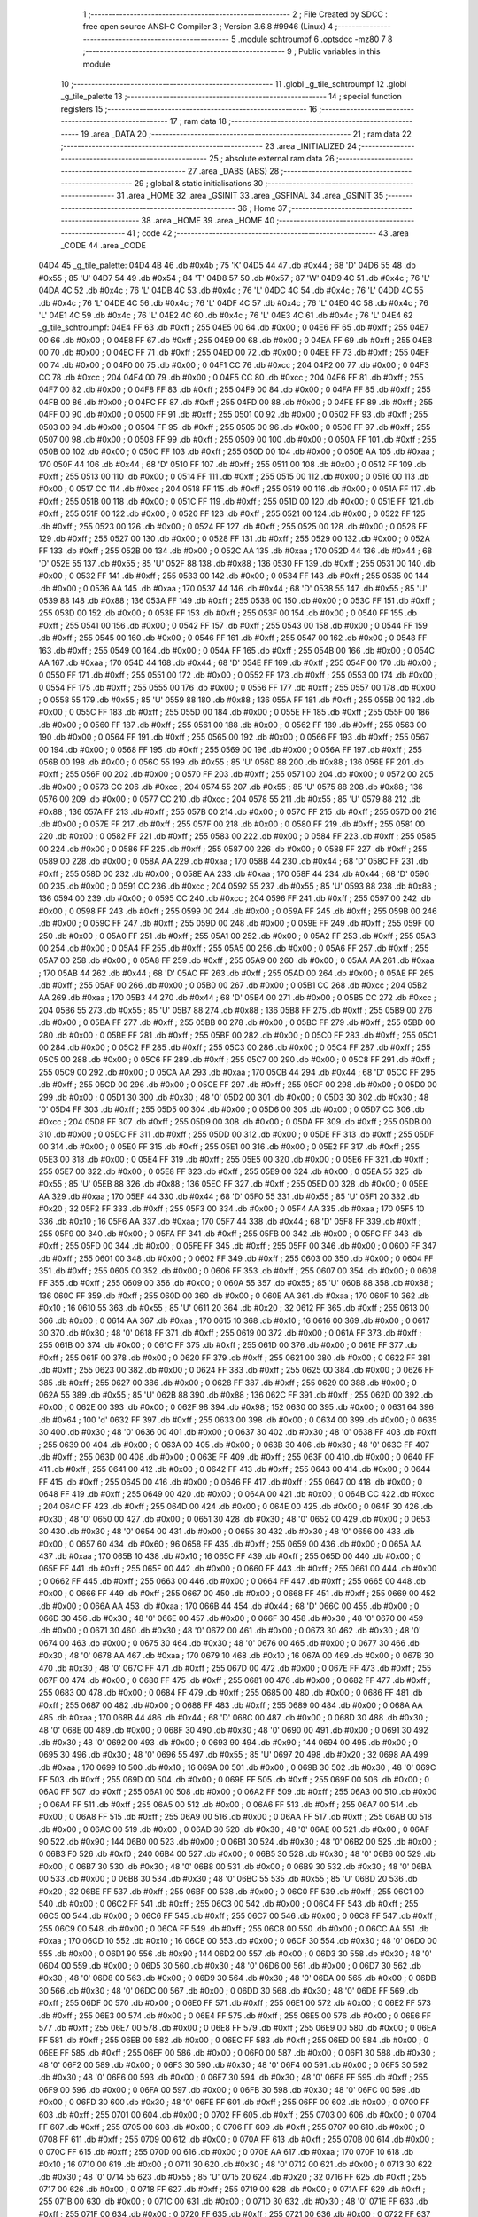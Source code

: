                               1 ;--------------------------------------------------------
                              2 ; File Created by SDCC : free open source ANSI-C Compiler
                              3 ; Version 3.6.8 #9946 (Linux)
                              4 ;--------------------------------------------------------
                              5 	.module schtroumpf
                              6 	.optsdcc -mz80
                              7 	
                              8 ;--------------------------------------------------------
                              9 ; Public variables in this module
                             10 ;--------------------------------------------------------
                             11 	.globl _g_tile_schtroumpf
                             12 	.globl _g_tile_palette
                             13 ;--------------------------------------------------------
                             14 ; special function registers
                             15 ;--------------------------------------------------------
                             16 ;--------------------------------------------------------
                             17 ; ram data
                             18 ;--------------------------------------------------------
                             19 	.area _DATA
                             20 ;--------------------------------------------------------
                             21 ; ram data
                             22 ;--------------------------------------------------------
                             23 	.area _INITIALIZED
                             24 ;--------------------------------------------------------
                             25 ; absolute external ram data
                             26 ;--------------------------------------------------------
                             27 	.area _DABS (ABS)
                             28 ;--------------------------------------------------------
                             29 ; global & static initialisations
                             30 ;--------------------------------------------------------
                             31 	.area _HOME
                             32 	.area _GSINIT
                             33 	.area _GSFINAL
                             34 	.area _GSINIT
                             35 ;--------------------------------------------------------
                             36 ; Home
                             37 ;--------------------------------------------------------
                             38 	.area _HOME
                             39 	.area _HOME
                             40 ;--------------------------------------------------------
                             41 ; code
                             42 ;--------------------------------------------------------
                             43 	.area _CODE
                             44 	.area _CODE
   04D4                      45 _g_tile_palette:
   04D4 4B                   46 	.db #0x4b	; 75	'K'
   04D5 44                   47 	.db #0x44	; 68	'D'
   04D6 55                   48 	.db #0x55	; 85	'U'
   04D7 54                   49 	.db #0x54	; 84	'T'
   04D8 57                   50 	.db #0x57	; 87	'W'
   04D9 4C                   51 	.db #0x4c	; 76	'L'
   04DA 4C                   52 	.db #0x4c	; 76	'L'
   04DB 4C                   53 	.db #0x4c	; 76	'L'
   04DC 4C                   54 	.db #0x4c	; 76	'L'
   04DD 4C                   55 	.db #0x4c	; 76	'L'
   04DE 4C                   56 	.db #0x4c	; 76	'L'
   04DF 4C                   57 	.db #0x4c	; 76	'L'
   04E0 4C                   58 	.db #0x4c	; 76	'L'
   04E1 4C                   59 	.db #0x4c	; 76	'L'
   04E2 4C                   60 	.db #0x4c	; 76	'L'
   04E3 4C                   61 	.db #0x4c	; 76	'L'
   04E4                      62 _g_tile_schtroumpf:
   04E4 FF                   63 	.db #0xff	; 255
   04E5 00                   64 	.db #0x00	; 0
   04E6 FF                   65 	.db #0xff	; 255
   04E7 00                   66 	.db #0x00	; 0
   04E8 FF                   67 	.db #0xff	; 255
   04E9 00                   68 	.db #0x00	; 0
   04EA FF                   69 	.db #0xff	; 255
   04EB 00                   70 	.db #0x00	; 0
   04EC FF                   71 	.db #0xff	; 255
   04ED 00                   72 	.db #0x00	; 0
   04EE FF                   73 	.db #0xff	; 255
   04EF 00                   74 	.db #0x00	; 0
   04F0 00                   75 	.db #0x00	; 0
   04F1 CC                   76 	.db #0xcc	; 204
   04F2 00                   77 	.db #0x00	; 0
   04F3 CC                   78 	.db #0xcc	; 204
   04F4 00                   79 	.db #0x00	; 0
   04F5 CC                   80 	.db #0xcc	; 204
   04F6 FF                   81 	.db #0xff	; 255
   04F7 00                   82 	.db #0x00	; 0
   04F8 FF                   83 	.db #0xff	; 255
   04F9 00                   84 	.db #0x00	; 0
   04FA FF                   85 	.db #0xff	; 255
   04FB 00                   86 	.db #0x00	; 0
   04FC FF                   87 	.db #0xff	; 255
   04FD 00                   88 	.db #0x00	; 0
   04FE FF                   89 	.db #0xff	; 255
   04FF 00                   90 	.db #0x00	; 0
   0500 FF                   91 	.db #0xff	; 255
   0501 00                   92 	.db #0x00	; 0
   0502 FF                   93 	.db #0xff	; 255
   0503 00                   94 	.db #0x00	; 0
   0504 FF                   95 	.db #0xff	; 255
   0505 00                   96 	.db #0x00	; 0
   0506 FF                   97 	.db #0xff	; 255
   0507 00                   98 	.db #0x00	; 0
   0508 FF                   99 	.db #0xff	; 255
   0509 00                  100 	.db #0x00	; 0
   050A FF                  101 	.db #0xff	; 255
   050B 00                  102 	.db #0x00	; 0
   050C FF                  103 	.db #0xff	; 255
   050D 00                  104 	.db #0x00	; 0
   050E AA                  105 	.db #0xaa	; 170
   050F 44                  106 	.db #0x44	; 68	'D'
   0510 FF                  107 	.db #0xff	; 255
   0511 00                  108 	.db #0x00	; 0
   0512 FF                  109 	.db #0xff	; 255
   0513 00                  110 	.db #0x00	; 0
   0514 FF                  111 	.db #0xff	; 255
   0515 00                  112 	.db #0x00	; 0
   0516 00                  113 	.db #0x00	; 0
   0517 CC                  114 	.db #0xcc	; 204
   0518 FF                  115 	.db #0xff	; 255
   0519 00                  116 	.db #0x00	; 0
   051A FF                  117 	.db #0xff	; 255
   051B 00                  118 	.db #0x00	; 0
   051C FF                  119 	.db #0xff	; 255
   051D 00                  120 	.db #0x00	; 0
   051E FF                  121 	.db #0xff	; 255
   051F 00                  122 	.db #0x00	; 0
   0520 FF                  123 	.db #0xff	; 255
   0521 00                  124 	.db #0x00	; 0
   0522 FF                  125 	.db #0xff	; 255
   0523 00                  126 	.db #0x00	; 0
   0524 FF                  127 	.db #0xff	; 255
   0525 00                  128 	.db #0x00	; 0
   0526 FF                  129 	.db #0xff	; 255
   0527 00                  130 	.db #0x00	; 0
   0528 FF                  131 	.db #0xff	; 255
   0529 00                  132 	.db #0x00	; 0
   052A FF                  133 	.db #0xff	; 255
   052B 00                  134 	.db #0x00	; 0
   052C AA                  135 	.db #0xaa	; 170
   052D 44                  136 	.db #0x44	; 68	'D'
   052E 55                  137 	.db #0x55	; 85	'U'
   052F 88                  138 	.db #0x88	; 136
   0530 FF                  139 	.db #0xff	; 255
   0531 00                  140 	.db #0x00	; 0
   0532 FF                  141 	.db #0xff	; 255
   0533 00                  142 	.db #0x00	; 0
   0534 FF                  143 	.db #0xff	; 255
   0535 00                  144 	.db #0x00	; 0
   0536 AA                  145 	.db #0xaa	; 170
   0537 44                  146 	.db #0x44	; 68	'D'
   0538 55                  147 	.db #0x55	; 85	'U'
   0539 88                  148 	.db #0x88	; 136
   053A FF                  149 	.db #0xff	; 255
   053B 00                  150 	.db #0x00	; 0
   053C FF                  151 	.db #0xff	; 255
   053D 00                  152 	.db #0x00	; 0
   053E FF                  153 	.db #0xff	; 255
   053F 00                  154 	.db #0x00	; 0
   0540 FF                  155 	.db #0xff	; 255
   0541 00                  156 	.db #0x00	; 0
   0542 FF                  157 	.db #0xff	; 255
   0543 00                  158 	.db #0x00	; 0
   0544 FF                  159 	.db #0xff	; 255
   0545 00                  160 	.db #0x00	; 0
   0546 FF                  161 	.db #0xff	; 255
   0547 00                  162 	.db #0x00	; 0
   0548 FF                  163 	.db #0xff	; 255
   0549 00                  164 	.db #0x00	; 0
   054A FF                  165 	.db #0xff	; 255
   054B 00                  166 	.db #0x00	; 0
   054C AA                  167 	.db #0xaa	; 170
   054D 44                  168 	.db #0x44	; 68	'D'
   054E FF                  169 	.db #0xff	; 255
   054F 00                  170 	.db #0x00	; 0
   0550 FF                  171 	.db #0xff	; 255
   0551 00                  172 	.db #0x00	; 0
   0552 FF                  173 	.db #0xff	; 255
   0553 00                  174 	.db #0x00	; 0
   0554 FF                  175 	.db #0xff	; 255
   0555 00                  176 	.db #0x00	; 0
   0556 FF                  177 	.db #0xff	; 255
   0557 00                  178 	.db #0x00	; 0
   0558 55                  179 	.db #0x55	; 85	'U'
   0559 88                  180 	.db #0x88	; 136
   055A FF                  181 	.db #0xff	; 255
   055B 00                  182 	.db #0x00	; 0
   055C FF                  183 	.db #0xff	; 255
   055D 00                  184 	.db #0x00	; 0
   055E FF                  185 	.db #0xff	; 255
   055F 00                  186 	.db #0x00	; 0
   0560 FF                  187 	.db #0xff	; 255
   0561 00                  188 	.db #0x00	; 0
   0562 FF                  189 	.db #0xff	; 255
   0563 00                  190 	.db #0x00	; 0
   0564 FF                  191 	.db #0xff	; 255
   0565 00                  192 	.db #0x00	; 0
   0566 FF                  193 	.db #0xff	; 255
   0567 00                  194 	.db #0x00	; 0
   0568 FF                  195 	.db #0xff	; 255
   0569 00                  196 	.db #0x00	; 0
   056A FF                  197 	.db #0xff	; 255
   056B 00                  198 	.db #0x00	; 0
   056C 55                  199 	.db #0x55	; 85	'U'
   056D 88                  200 	.db #0x88	; 136
   056E FF                  201 	.db #0xff	; 255
   056F 00                  202 	.db #0x00	; 0
   0570 FF                  203 	.db #0xff	; 255
   0571 00                  204 	.db #0x00	; 0
   0572 00                  205 	.db #0x00	; 0
   0573 CC                  206 	.db #0xcc	; 204
   0574 55                  207 	.db #0x55	; 85	'U'
   0575 88                  208 	.db #0x88	; 136
   0576 00                  209 	.db #0x00	; 0
   0577 CC                  210 	.db #0xcc	; 204
   0578 55                  211 	.db #0x55	; 85	'U'
   0579 88                  212 	.db #0x88	; 136
   057A FF                  213 	.db #0xff	; 255
   057B 00                  214 	.db #0x00	; 0
   057C FF                  215 	.db #0xff	; 255
   057D 00                  216 	.db #0x00	; 0
   057E FF                  217 	.db #0xff	; 255
   057F 00                  218 	.db #0x00	; 0
   0580 FF                  219 	.db #0xff	; 255
   0581 00                  220 	.db #0x00	; 0
   0582 FF                  221 	.db #0xff	; 255
   0583 00                  222 	.db #0x00	; 0
   0584 FF                  223 	.db #0xff	; 255
   0585 00                  224 	.db #0x00	; 0
   0586 FF                  225 	.db #0xff	; 255
   0587 00                  226 	.db #0x00	; 0
   0588 FF                  227 	.db #0xff	; 255
   0589 00                  228 	.db #0x00	; 0
   058A AA                  229 	.db #0xaa	; 170
   058B 44                  230 	.db #0x44	; 68	'D'
   058C FF                  231 	.db #0xff	; 255
   058D 00                  232 	.db #0x00	; 0
   058E AA                  233 	.db #0xaa	; 170
   058F 44                  234 	.db #0x44	; 68	'D'
   0590 00                  235 	.db #0x00	; 0
   0591 CC                  236 	.db #0xcc	; 204
   0592 55                  237 	.db #0x55	; 85	'U'
   0593 88                  238 	.db #0x88	; 136
   0594 00                  239 	.db #0x00	; 0
   0595 CC                  240 	.db #0xcc	; 204
   0596 FF                  241 	.db #0xff	; 255
   0597 00                  242 	.db #0x00	; 0
   0598 FF                  243 	.db #0xff	; 255
   0599 00                  244 	.db #0x00	; 0
   059A FF                  245 	.db #0xff	; 255
   059B 00                  246 	.db #0x00	; 0
   059C FF                  247 	.db #0xff	; 255
   059D 00                  248 	.db #0x00	; 0
   059E FF                  249 	.db #0xff	; 255
   059F 00                  250 	.db #0x00	; 0
   05A0 FF                  251 	.db #0xff	; 255
   05A1 00                  252 	.db #0x00	; 0
   05A2 FF                  253 	.db #0xff	; 255
   05A3 00                  254 	.db #0x00	; 0
   05A4 FF                  255 	.db #0xff	; 255
   05A5 00                  256 	.db #0x00	; 0
   05A6 FF                  257 	.db #0xff	; 255
   05A7 00                  258 	.db #0x00	; 0
   05A8 FF                  259 	.db #0xff	; 255
   05A9 00                  260 	.db #0x00	; 0
   05AA AA                  261 	.db #0xaa	; 170
   05AB 44                  262 	.db #0x44	; 68	'D'
   05AC FF                  263 	.db #0xff	; 255
   05AD 00                  264 	.db #0x00	; 0
   05AE FF                  265 	.db #0xff	; 255
   05AF 00                  266 	.db #0x00	; 0
   05B0 00                  267 	.db #0x00	; 0
   05B1 CC                  268 	.db #0xcc	; 204
   05B2 AA                  269 	.db #0xaa	; 170
   05B3 44                  270 	.db #0x44	; 68	'D'
   05B4 00                  271 	.db #0x00	; 0
   05B5 CC                  272 	.db #0xcc	; 204
   05B6 55                  273 	.db #0x55	; 85	'U'
   05B7 88                  274 	.db #0x88	; 136
   05B8 FF                  275 	.db #0xff	; 255
   05B9 00                  276 	.db #0x00	; 0
   05BA FF                  277 	.db #0xff	; 255
   05BB 00                  278 	.db #0x00	; 0
   05BC FF                  279 	.db #0xff	; 255
   05BD 00                  280 	.db #0x00	; 0
   05BE FF                  281 	.db #0xff	; 255
   05BF 00                  282 	.db #0x00	; 0
   05C0 FF                  283 	.db #0xff	; 255
   05C1 00                  284 	.db #0x00	; 0
   05C2 FF                  285 	.db #0xff	; 255
   05C3 00                  286 	.db #0x00	; 0
   05C4 FF                  287 	.db #0xff	; 255
   05C5 00                  288 	.db #0x00	; 0
   05C6 FF                  289 	.db #0xff	; 255
   05C7 00                  290 	.db #0x00	; 0
   05C8 FF                  291 	.db #0xff	; 255
   05C9 00                  292 	.db #0x00	; 0
   05CA AA                  293 	.db #0xaa	; 170
   05CB 44                  294 	.db #0x44	; 68	'D'
   05CC FF                  295 	.db #0xff	; 255
   05CD 00                  296 	.db #0x00	; 0
   05CE FF                  297 	.db #0xff	; 255
   05CF 00                  298 	.db #0x00	; 0
   05D0 00                  299 	.db #0x00	; 0
   05D1 30                  300 	.db #0x30	; 48	'0'
   05D2 00                  301 	.db #0x00	; 0
   05D3 30                  302 	.db #0x30	; 48	'0'
   05D4 FF                  303 	.db #0xff	; 255
   05D5 00                  304 	.db #0x00	; 0
   05D6 00                  305 	.db #0x00	; 0
   05D7 CC                  306 	.db #0xcc	; 204
   05D8 FF                  307 	.db #0xff	; 255
   05D9 00                  308 	.db #0x00	; 0
   05DA FF                  309 	.db #0xff	; 255
   05DB 00                  310 	.db #0x00	; 0
   05DC FF                  311 	.db #0xff	; 255
   05DD 00                  312 	.db #0x00	; 0
   05DE FF                  313 	.db #0xff	; 255
   05DF 00                  314 	.db #0x00	; 0
   05E0 FF                  315 	.db #0xff	; 255
   05E1 00                  316 	.db #0x00	; 0
   05E2 FF                  317 	.db #0xff	; 255
   05E3 00                  318 	.db #0x00	; 0
   05E4 FF                  319 	.db #0xff	; 255
   05E5 00                  320 	.db #0x00	; 0
   05E6 FF                  321 	.db #0xff	; 255
   05E7 00                  322 	.db #0x00	; 0
   05E8 FF                  323 	.db #0xff	; 255
   05E9 00                  324 	.db #0x00	; 0
   05EA 55                  325 	.db #0x55	; 85	'U'
   05EB 88                  326 	.db #0x88	; 136
   05EC FF                  327 	.db #0xff	; 255
   05ED 00                  328 	.db #0x00	; 0
   05EE AA                  329 	.db #0xaa	; 170
   05EF 44                  330 	.db #0x44	; 68	'D'
   05F0 55                  331 	.db #0x55	; 85	'U'
   05F1 20                  332 	.db #0x20	; 32
   05F2 FF                  333 	.db #0xff	; 255
   05F3 00                  334 	.db #0x00	; 0
   05F4 AA                  335 	.db #0xaa	; 170
   05F5 10                  336 	.db #0x10	; 16
   05F6 AA                  337 	.db #0xaa	; 170
   05F7 44                  338 	.db #0x44	; 68	'D'
   05F8 FF                  339 	.db #0xff	; 255
   05F9 00                  340 	.db #0x00	; 0
   05FA FF                  341 	.db #0xff	; 255
   05FB 00                  342 	.db #0x00	; 0
   05FC FF                  343 	.db #0xff	; 255
   05FD 00                  344 	.db #0x00	; 0
   05FE FF                  345 	.db #0xff	; 255
   05FF 00                  346 	.db #0x00	; 0
   0600 FF                  347 	.db #0xff	; 255
   0601 00                  348 	.db #0x00	; 0
   0602 FF                  349 	.db #0xff	; 255
   0603 00                  350 	.db #0x00	; 0
   0604 FF                  351 	.db #0xff	; 255
   0605 00                  352 	.db #0x00	; 0
   0606 FF                  353 	.db #0xff	; 255
   0607 00                  354 	.db #0x00	; 0
   0608 FF                  355 	.db #0xff	; 255
   0609 00                  356 	.db #0x00	; 0
   060A 55                  357 	.db #0x55	; 85	'U'
   060B 88                  358 	.db #0x88	; 136
   060C FF                  359 	.db #0xff	; 255
   060D 00                  360 	.db #0x00	; 0
   060E AA                  361 	.db #0xaa	; 170
   060F 10                  362 	.db #0x10	; 16
   0610 55                  363 	.db #0x55	; 85	'U'
   0611 20                  364 	.db #0x20	; 32
   0612 FF                  365 	.db #0xff	; 255
   0613 00                  366 	.db #0x00	; 0
   0614 AA                  367 	.db #0xaa	; 170
   0615 10                  368 	.db #0x10	; 16
   0616 00                  369 	.db #0x00	; 0
   0617 30                  370 	.db #0x30	; 48	'0'
   0618 FF                  371 	.db #0xff	; 255
   0619 00                  372 	.db #0x00	; 0
   061A FF                  373 	.db #0xff	; 255
   061B 00                  374 	.db #0x00	; 0
   061C FF                  375 	.db #0xff	; 255
   061D 00                  376 	.db #0x00	; 0
   061E FF                  377 	.db #0xff	; 255
   061F 00                  378 	.db #0x00	; 0
   0620 FF                  379 	.db #0xff	; 255
   0621 00                  380 	.db #0x00	; 0
   0622 FF                  381 	.db #0xff	; 255
   0623 00                  382 	.db #0x00	; 0
   0624 FF                  383 	.db #0xff	; 255
   0625 00                  384 	.db #0x00	; 0
   0626 FF                  385 	.db #0xff	; 255
   0627 00                  386 	.db #0x00	; 0
   0628 FF                  387 	.db #0xff	; 255
   0629 00                  388 	.db #0x00	; 0
   062A 55                  389 	.db #0x55	; 85	'U'
   062B 88                  390 	.db #0x88	; 136
   062C FF                  391 	.db #0xff	; 255
   062D 00                  392 	.db #0x00	; 0
   062E 00                  393 	.db #0x00	; 0
   062F 98                  394 	.db #0x98	; 152
   0630 00                  395 	.db #0x00	; 0
   0631 64                  396 	.db #0x64	; 100	'd'
   0632 FF                  397 	.db #0xff	; 255
   0633 00                  398 	.db #0x00	; 0
   0634 00                  399 	.db #0x00	; 0
   0635 30                  400 	.db #0x30	; 48	'0'
   0636 00                  401 	.db #0x00	; 0
   0637 30                  402 	.db #0x30	; 48	'0'
   0638 FF                  403 	.db #0xff	; 255
   0639 00                  404 	.db #0x00	; 0
   063A 00                  405 	.db #0x00	; 0
   063B 30                  406 	.db #0x30	; 48	'0'
   063C FF                  407 	.db #0xff	; 255
   063D 00                  408 	.db #0x00	; 0
   063E FF                  409 	.db #0xff	; 255
   063F 00                  410 	.db #0x00	; 0
   0640 FF                  411 	.db #0xff	; 255
   0641 00                  412 	.db #0x00	; 0
   0642 FF                  413 	.db #0xff	; 255
   0643 00                  414 	.db #0x00	; 0
   0644 FF                  415 	.db #0xff	; 255
   0645 00                  416 	.db #0x00	; 0
   0646 FF                  417 	.db #0xff	; 255
   0647 00                  418 	.db #0x00	; 0
   0648 FF                  419 	.db #0xff	; 255
   0649 00                  420 	.db #0x00	; 0
   064A 00                  421 	.db #0x00	; 0
   064B CC                  422 	.db #0xcc	; 204
   064C FF                  423 	.db #0xff	; 255
   064D 00                  424 	.db #0x00	; 0
   064E 00                  425 	.db #0x00	; 0
   064F 30                  426 	.db #0x30	; 48	'0'
   0650 00                  427 	.db #0x00	; 0
   0651 30                  428 	.db #0x30	; 48	'0'
   0652 00                  429 	.db #0x00	; 0
   0653 30                  430 	.db #0x30	; 48	'0'
   0654 00                  431 	.db #0x00	; 0
   0655 30                  432 	.db #0x30	; 48	'0'
   0656 00                  433 	.db #0x00	; 0
   0657 60                  434 	.db #0x60	; 96
   0658 FF                  435 	.db #0xff	; 255
   0659 00                  436 	.db #0x00	; 0
   065A AA                  437 	.db #0xaa	; 170
   065B 10                  438 	.db #0x10	; 16
   065C FF                  439 	.db #0xff	; 255
   065D 00                  440 	.db #0x00	; 0
   065E FF                  441 	.db #0xff	; 255
   065F 00                  442 	.db #0x00	; 0
   0660 FF                  443 	.db #0xff	; 255
   0661 00                  444 	.db #0x00	; 0
   0662 FF                  445 	.db #0xff	; 255
   0663 00                  446 	.db #0x00	; 0
   0664 FF                  447 	.db #0xff	; 255
   0665 00                  448 	.db #0x00	; 0
   0666 FF                  449 	.db #0xff	; 255
   0667 00                  450 	.db #0x00	; 0
   0668 FF                  451 	.db #0xff	; 255
   0669 00                  452 	.db #0x00	; 0
   066A AA                  453 	.db #0xaa	; 170
   066B 44                  454 	.db #0x44	; 68	'D'
   066C 00                  455 	.db #0x00	; 0
   066D 30                  456 	.db #0x30	; 48	'0'
   066E 00                  457 	.db #0x00	; 0
   066F 30                  458 	.db #0x30	; 48	'0'
   0670 00                  459 	.db #0x00	; 0
   0671 30                  460 	.db #0x30	; 48	'0'
   0672 00                  461 	.db #0x00	; 0
   0673 30                  462 	.db #0x30	; 48	'0'
   0674 00                  463 	.db #0x00	; 0
   0675 30                  464 	.db #0x30	; 48	'0'
   0676 00                  465 	.db #0x00	; 0
   0677 30                  466 	.db #0x30	; 48	'0'
   0678 AA                  467 	.db #0xaa	; 170
   0679 10                  468 	.db #0x10	; 16
   067A 00                  469 	.db #0x00	; 0
   067B 30                  470 	.db #0x30	; 48	'0'
   067C FF                  471 	.db #0xff	; 255
   067D 00                  472 	.db #0x00	; 0
   067E FF                  473 	.db #0xff	; 255
   067F 00                  474 	.db #0x00	; 0
   0680 FF                  475 	.db #0xff	; 255
   0681 00                  476 	.db #0x00	; 0
   0682 FF                  477 	.db #0xff	; 255
   0683 00                  478 	.db #0x00	; 0
   0684 FF                  479 	.db #0xff	; 255
   0685 00                  480 	.db #0x00	; 0
   0686 FF                  481 	.db #0xff	; 255
   0687 00                  482 	.db #0x00	; 0
   0688 FF                  483 	.db #0xff	; 255
   0689 00                  484 	.db #0x00	; 0
   068A AA                  485 	.db #0xaa	; 170
   068B 44                  486 	.db #0x44	; 68	'D'
   068C 00                  487 	.db #0x00	; 0
   068D 30                  488 	.db #0x30	; 48	'0'
   068E 00                  489 	.db #0x00	; 0
   068F 30                  490 	.db #0x30	; 48	'0'
   0690 00                  491 	.db #0x00	; 0
   0691 30                  492 	.db #0x30	; 48	'0'
   0692 00                  493 	.db #0x00	; 0
   0693 90                  494 	.db #0x90	; 144
   0694 00                  495 	.db #0x00	; 0
   0695 30                  496 	.db #0x30	; 48	'0'
   0696 55                  497 	.db #0x55	; 85	'U'
   0697 20                  498 	.db #0x20	; 32
   0698 AA                  499 	.db #0xaa	; 170
   0699 10                  500 	.db #0x10	; 16
   069A 00                  501 	.db #0x00	; 0
   069B 30                  502 	.db #0x30	; 48	'0'
   069C FF                  503 	.db #0xff	; 255
   069D 00                  504 	.db #0x00	; 0
   069E FF                  505 	.db #0xff	; 255
   069F 00                  506 	.db #0x00	; 0
   06A0 FF                  507 	.db #0xff	; 255
   06A1 00                  508 	.db #0x00	; 0
   06A2 FF                  509 	.db #0xff	; 255
   06A3 00                  510 	.db #0x00	; 0
   06A4 FF                  511 	.db #0xff	; 255
   06A5 00                  512 	.db #0x00	; 0
   06A6 FF                  513 	.db #0xff	; 255
   06A7 00                  514 	.db #0x00	; 0
   06A8 FF                  515 	.db #0xff	; 255
   06A9 00                  516 	.db #0x00	; 0
   06AA FF                  517 	.db #0xff	; 255
   06AB 00                  518 	.db #0x00	; 0
   06AC 00                  519 	.db #0x00	; 0
   06AD 30                  520 	.db #0x30	; 48	'0'
   06AE 00                  521 	.db #0x00	; 0
   06AF 90                  522 	.db #0x90	; 144
   06B0 00                  523 	.db #0x00	; 0
   06B1 30                  524 	.db #0x30	; 48	'0'
   06B2 00                  525 	.db #0x00	; 0
   06B3 F0                  526 	.db #0xf0	; 240
   06B4 00                  527 	.db #0x00	; 0
   06B5 30                  528 	.db #0x30	; 48	'0'
   06B6 00                  529 	.db #0x00	; 0
   06B7 30                  530 	.db #0x30	; 48	'0'
   06B8 00                  531 	.db #0x00	; 0
   06B9 30                  532 	.db #0x30	; 48	'0'
   06BA 00                  533 	.db #0x00	; 0
   06BB 30                  534 	.db #0x30	; 48	'0'
   06BC 55                  535 	.db #0x55	; 85	'U'
   06BD 20                  536 	.db #0x20	; 32
   06BE FF                  537 	.db #0xff	; 255
   06BF 00                  538 	.db #0x00	; 0
   06C0 FF                  539 	.db #0xff	; 255
   06C1 00                  540 	.db #0x00	; 0
   06C2 FF                  541 	.db #0xff	; 255
   06C3 00                  542 	.db #0x00	; 0
   06C4 FF                  543 	.db #0xff	; 255
   06C5 00                  544 	.db #0x00	; 0
   06C6 FF                  545 	.db #0xff	; 255
   06C7 00                  546 	.db #0x00	; 0
   06C8 FF                  547 	.db #0xff	; 255
   06C9 00                  548 	.db #0x00	; 0
   06CA FF                  549 	.db #0xff	; 255
   06CB 00                  550 	.db #0x00	; 0
   06CC AA                  551 	.db #0xaa	; 170
   06CD 10                  552 	.db #0x10	; 16
   06CE 00                  553 	.db #0x00	; 0
   06CF 30                  554 	.db #0x30	; 48	'0'
   06D0 00                  555 	.db #0x00	; 0
   06D1 90                  556 	.db #0x90	; 144
   06D2 00                  557 	.db #0x00	; 0
   06D3 30                  558 	.db #0x30	; 48	'0'
   06D4 00                  559 	.db #0x00	; 0
   06D5 30                  560 	.db #0x30	; 48	'0'
   06D6 00                  561 	.db #0x00	; 0
   06D7 30                  562 	.db #0x30	; 48	'0'
   06D8 00                  563 	.db #0x00	; 0
   06D9 30                  564 	.db #0x30	; 48	'0'
   06DA 00                  565 	.db #0x00	; 0
   06DB 30                  566 	.db #0x30	; 48	'0'
   06DC 00                  567 	.db #0x00	; 0
   06DD 30                  568 	.db #0x30	; 48	'0'
   06DE FF                  569 	.db #0xff	; 255
   06DF 00                  570 	.db #0x00	; 0
   06E0 FF                  571 	.db #0xff	; 255
   06E1 00                  572 	.db #0x00	; 0
   06E2 FF                  573 	.db #0xff	; 255
   06E3 00                  574 	.db #0x00	; 0
   06E4 FF                  575 	.db #0xff	; 255
   06E5 00                  576 	.db #0x00	; 0
   06E6 FF                  577 	.db #0xff	; 255
   06E7 00                  578 	.db #0x00	; 0
   06E8 FF                  579 	.db #0xff	; 255
   06E9 00                  580 	.db #0x00	; 0
   06EA FF                  581 	.db #0xff	; 255
   06EB 00                  582 	.db #0x00	; 0
   06EC FF                  583 	.db #0xff	; 255
   06ED 00                  584 	.db #0x00	; 0
   06EE FF                  585 	.db #0xff	; 255
   06EF 00                  586 	.db #0x00	; 0
   06F0 00                  587 	.db #0x00	; 0
   06F1 30                  588 	.db #0x30	; 48	'0'
   06F2 00                  589 	.db #0x00	; 0
   06F3 30                  590 	.db #0x30	; 48	'0'
   06F4 00                  591 	.db #0x00	; 0
   06F5 30                  592 	.db #0x30	; 48	'0'
   06F6 00                  593 	.db #0x00	; 0
   06F7 30                  594 	.db #0x30	; 48	'0'
   06F8 FF                  595 	.db #0xff	; 255
   06F9 00                  596 	.db #0x00	; 0
   06FA 00                  597 	.db #0x00	; 0
   06FB 30                  598 	.db #0x30	; 48	'0'
   06FC 00                  599 	.db #0x00	; 0
   06FD 30                  600 	.db #0x30	; 48	'0'
   06FE FF                  601 	.db #0xff	; 255
   06FF 00                  602 	.db #0x00	; 0
   0700 FF                  603 	.db #0xff	; 255
   0701 00                  604 	.db #0x00	; 0
   0702 FF                  605 	.db #0xff	; 255
   0703 00                  606 	.db #0x00	; 0
   0704 FF                  607 	.db #0xff	; 255
   0705 00                  608 	.db #0x00	; 0
   0706 FF                  609 	.db #0xff	; 255
   0707 00                  610 	.db #0x00	; 0
   0708 FF                  611 	.db #0xff	; 255
   0709 00                  612 	.db #0x00	; 0
   070A FF                  613 	.db #0xff	; 255
   070B 00                  614 	.db #0x00	; 0
   070C FF                  615 	.db #0xff	; 255
   070D 00                  616 	.db #0x00	; 0
   070E AA                  617 	.db #0xaa	; 170
   070F 10                  618 	.db #0x10	; 16
   0710 00                  619 	.db #0x00	; 0
   0711 30                  620 	.db #0x30	; 48	'0'
   0712 00                  621 	.db #0x00	; 0
   0713 30                  622 	.db #0x30	; 48	'0'
   0714 55                  623 	.db #0x55	; 85	'U'
   0715 20                  624 	.db #0x20	; 32
   0716 FF                  625 	.db #0xff	; 255
   0717 00                  626 	.db #0x00	; 0
   0718 FF                  627 	.db #0xff	; 255
   0719 00                  628 	.db #0x00	; 0
   071A FF                  629 	.db #0xff	; 255
   071B 00                  630 	.db #0x00	; 0
   071C 00                  631 	.db #0x00	; 0
   071D 30                  632 	.db #0x30	; 48	'0'
   071E FF                  633 	.db #0xff	; 255
   071F 00                  634 	.db #0x00	; 0
   0720 FF                  635 	.db #0xff	; 255
   0721 00                  636 	.db #0x00	; 0
   0722 FF                  637 	.db #0xff	; 255
   0723 00                  638 	.db #0x00	; 0
   0724 FF                  639 	.db #0xff	; 255
   0725 00                  640 	.db #0x00	; 0
   0726 FF                  641 	.db #0xff	; 255
   0727 00                  642 	.db #0x00	; 0
   0728 FF                  643 	.db #0xff	; 255
   0729 00                  644 	.db #0x00	; 0
   072A FF                  645 	.db #0xff	; 255
   072B 00                  646 	.db #0x00	; 0
   072C AA                  647 	.db #0xaa	; 170
   072D 10                  648 	.db #0x10	; 16
   072E 00                  649 	.db #0x00	; 0
   072F 30                  650 	.db #0x30	; 48	'0'
   0730 00                  651 	.db #0x00	; 0
   0731 30                  652 	.db #0x30	; 48	'0'
   0732 00                  653 	.db #0x00	; 0
   0733 30                  654 	.db #0x30	; 48	'0'
   0734 00                  655 	.db #0x00	; 0
   0735 30                  656 	.db #0x30	; 48	'0'
   0736 FF                  657 	.db #0xff	; 255
   0737 00                  658 	.db #0x00	; 0
   0738 FF                  659 	.db #0xff	; 255
   0739 00                  660 	.db #0x00	; 0
   073A FF                  661 	.db #0xff	; 255
   073B 00                  662 	.db #0x00	; 0
   073C FF                  663 	.db #0xff	; 255
   073D 00                  664 	.db #0x00	; 0
   073E FF                  665 	.db #0xff	; 255
   073F 00                  666 	.db #0x00	; 0
   0740 FF                  667 	.db #0xff	; 255
   0741 00                  668 	.db #0x00	; 0
   0742 FF                  669 	.db #0xff	; 255
   0743 00                  670 	.db #0x00	; 0
   0744 FF                  671 	.db #0xff	; 255
   0745 00                  672 	.db #0x00	; 0
   0746 FF                  673 	.db #0xff	; 255
   0747 00                  674 	.db #0x00	; 0
   0748 AA                  675 	.db #0xaa	; 170
   0749 10                  676 	.db #0x10	; 16
   074A 00                  677 	.db #0x00	; 0
   074B 30                  678 	.db #0x30	; 48	'0'
   074C 00                  679 	.db #0x00	; 0
   074D 30                  680 	.db #0x30	; 48	'0'
   074E 00                  681 	.db #0x00	; 0
   074F 30                  682 	.db #0x30	; 48	'0'
   0750 00                  683 	.db #0x00	; 0
   0751 30                  684 	.db #0x30	; 48	'0'
   0752 00                  685 	.db #0x00	; 0
   0753 30                  686 	.db #0x30	; 48	'0'
   0754 00                  687 	.db #0x00	; 0
   0755 30                  688 	.db #0x30	; 48	'0'
   0756 FF                  689 	.db #0xff	; 255
   0757 00                  690 	.db #0x00	; 0
   0758 FF                  691 	.db #0xff	; 255
   0759 00                  692 	.db #0x00	; 0
   075A FF                  693 	.db #0xff	; 255
   075B 00                  694 	.db #0x00	; 0
   075C FF                  695 	.db #0xff	; 255
   075D 00                  696 	.db #0x00	; 0
   075E FF                  697 	.db #0xff	; 255
   075F 00                  698 	.db #0x00	; 0
   0760 FF                  699 	.db #0xff	; 255
   0761 00                  700 	.db #0x00	; 0
   0762 FF                  701 	.db #0xff	; 255
   0763 00                  702 	.db #0x00	; 0
   0764 FF                  703 	.db #0xff	; 255
   0765 00                  704 	.db #0x00	; 0
   0766 FF                  705 	.db #0xff	; 255
   0767 00                  706 	.db #0x00	; 0
   0768 FF                  707 	.db #0xff	; 255
   0769 00                  708 	.db #0x00	; 0
   076A 00                  709 	.db #0x00	; 0
   076B 30                  710 	.db #0x30	; 48	'0'
   076C 00                  711 	.db #0x00	; 0
   076D 30                  712 	.db #0x30	; 48	'0'
   076E 55                  713 	.db #0x55	; 85	'U'
   076F 20                  714 	.db #0x20	; 32
   0770 00                  715 	.db #0x00	; 0
   0771 30                  716 	.db #0x30	; 48	'0'
   0772 00                  717 	.db #0x00	; 0
   0773 30                  718 	.db #0x30	; 48	'0'
   0774 00                  719 	.db #0x00	; 0
   0775 30                  720 	.db #0x30	; 48	'0'
   0776 55                  721 	.db #0x55	; 85	'U'
   0777 20                  722 	.db #0x20	; 32
   0778 FF                  723 	.db #0xff	; 255
   0779 00                  724 	.db #0x00	; 0
   077A FF                  725 	.db #0xff	; 255
   077B 00                  726 	.db #0x00	; 0
   077C FF                  727 	.db #0xff	; 255
   077D 00                  728 	.db #0x00	; 0
   077E FF                  729 	.db #0xff	; 255
   077F 00                  730 	.db #0x00	; 0
   0780 FF                  731 	.db #0xff	; 255
   0781 00                  732 	.db #0x00	; 0
   0782 FF                  733 	.db #0xff	; 255
   0783 00                  734 	.db #0x00	; 0
   0784 FF                  735 	.db #0xff	; 255
   0785 00                  736 	.db #0x00	; 0
   0786 FF                  737 	.db #0xff	; 255
   0787 00                  738 	.db #0x00	; 0
   0788 FF                  739 	.db #0xff	; 255
   0789 00                  740 	.db #0x00	; 0
   078A 00                  741 	.db #0x00	; 0
   078B 30                  742 	.db #0x30	; 48	'0'
   078C 00                  743 	.db #0x00	; 0
   078D 30                  744 	.db #0x30	; 48	'0'
   078E AA                  745 	.db #0xaa	; 170
   078F 10                  746 	.db #0x10	; 16
   0790 AA                  747 	.db #0xaa	; 170
   0791 10                  748 	.db #0x10	; 16
   0792 00                  749 	.db #0x00	; 0
   0793 30                  750 	.db #0x30	; 48	'0'
   0794 00                  751 	.db #0x00	; 0
   0795 30                  752 	.db #0x30	; 48	'0'
   0796 00                  753 	.db #0x00	; 0
   0797 CC                  754 	.db #0xcc	; 204
   0798 FF                  755 	.db #0xff	; 255
   0799 00                  756 	.db #0x00	; 0
   079A FF                  757 	.db #0xff	; 255
   079B 00                  758 	.db #0x00	; 0
   079C FF                  759 	.db #0xff	; 255
   079D 00                  760 	.db #0x00	; 0
   079E FF                  761 	.db #0xff	; 255
   079F 00                  762 	.db #0x00	; 0
   07A0 FF                  763 	.db #0xff	; 255
   07A1 00                  764 	.db #0x00	; 0
   07A2 FF                  765 	.db #0xff	; 255
   07A3 00                  766 	.db #0x00	; 0
   07A4 FF                  767 	.db #0xff	; 255
   07A5 00                  768 	.db #0x00	; 0
   07A6 FF                  769 	.db #0xff	; 255
   07A7 00                  770 	.db #0x00	; 0
   07A8 FF                  771 	.db #0xff	; 255
   07A9 00                  772 	.db #0x00	; 0
   07AA 00                  773 	.db #0x00	; 0
   07AB 30                  774 	.db #0x30	; 48	'0'
   07AC 00                  775 	.db #0x00	; 0
   07AD 30                  776 	.db #0x30	; 48	'0'
   07AE AA                  777 	.db #0xaa	; 170
   07AF 10                  778 	.db #0x10	; 16
   07B0 FF                  779 	.db #0xff	; 255
   07B1 00                  780 	.db #0x00	; 0
   07B2 00                  781 	.db #0x00	; 0
   07B3 CC                  782 	.db #0xcc	; 204
   07B4 55                  783 	.db #0x55	; 85	'U'
   07B5 88                  784 	.db #0x88	; 136
   07B6 AA                  785 	.db #0xaa	; 170
   07B7 44                  786 	.db #0x44	; 68	'D'
   07B8 FF                  787 	.db #0xff	; 255
   07B9 00                  788 	.db #0x00	; 0
   07BA FF                  789 	.db #0xff	; 255
   07BB 00                  790 	.db #0x00	; 0
   07BC FF                  791 	.db #0xff	; 255
   07BD 00                  792 	.db #0x00	; 0
   07BE FF                  793 	.db #0xff	; 255
   07BF 00                  794 	.db #0x00	; 0
   07C0 FF                  795 	.db #0xff	; 255
   07C1 00                  796 	.db #0x00	; 0
   07C2 FF                  797 	.db #0xff	; 255
   07C3 00                  798 	.db #0x00	; 0
   07C4 FF                  799 	.db #0xff	; 255
   07C5 00                  800 	.db #0x00	; 0
   07C6 FF                  801 	.db #0xff	; 255
   07C7 00                  802 	.db #0x00	; 0
   07C8 AA                  803 	.db #0xaa	; 170
   07C9 10                  804 	.db #0x10	; 16
   07CA 00                  805 	.db #0x00	; 0
   07CB 30                  806 	.db #0x30	; 48	'0'
   07CC 55                  807 	.db #0x55	; 85	'U'
   07CD 20                  808 	.db #0x20	; 32
   07CE AA                  809 	.db #0xaa	; 170
   07CF 44                  810 	.db #0x44	; 68	'D'
   07D0 FF                  811 	.db #0xff	; 255
   07D1 00                  812 	.db #0x00	; 0
   07D2 FF                  813 	.db #0xff	; 255
   07D3 00                  814 	.db #0x00	; 0
   07D4 FF                  815 	.db #0xff	; 255
   07D5 00                  816 	.db #0x00	; 0
   07D6 00                  817 	.db #0x00	; 0
   07D7 CC                  818 	.db #0xcc	; 204
   07D8 FF                  819 	.db #0xff	; 255
   07D9 00                  820 	.db #0x00	; 0
   07DA FF                  821 	.db #0xff	; 255
   07DB 00                  822 	.db #0x00	; 0
   07DC FF                  823 	.db #0xff	; 255
   07DD 00                  824 	.db #0x00	; 0
   07DE FF                  825 	.db #0xff	; 255
   07DF 00                  826 	.db #0x00	; 0
   07E0 FF                  827 	.db #0xff	; 255
   07E1 00                  828 	.db #0x00	; 0
   07E2 FF                  829 	.db #0xff	; 255
   07E3 00                  830 	.db #0x00	; 0
   07E4 FF                  831 	.db #0xff	; 255
   07E5 00                  832 	.db #0x00	; 0
   07E6 FF                  833 	.db #0xff	; 255
   07E7 00                  834 	.db #0x00	; 0
   07E8 AA                  835 	.db #0xaa	; 170
   07E9 10                  836 	.db #0x10	; 16
   07EA 00                  837 	.db #0x00	; 0
   07EB 30                  838 	.db #0x30	; 48	'0'
   07EC 55                  839 	.db #0x55	; 85	'U'
   07ED 20                  840 	.db #0x20	; 32
   07EE FF                  841 	.db #0xff	; 255
   07EF 00                  842 	.db #0x00	; 0
   07F0 55                  843 	.db #0x55	; 85	'U'
   07F1 88                  844 	.db #0x88	; 136
   07F2 AA                  845 	.db #0xaa	; 170
   07F3 44                  846 	.db #0x44	; 68	'D'
   07F4 00                  847 	.db #0x00	; 0
   07F5 CC                  848 	.db #0xcc	; 204
   07F6 00                  849 	.db #0x00	; 0
   07F7 CC                  850 	.db #0xcc	; 204
   07F8 FF                  851 	.db #0xff	; 255
   07F9 00                  852 	.db #0x00	; 0
   07FA FF                  853 	.db #0xff	; 255
   07FB 00                  854 	.db #0x00	; 0
   07FC FF                  855 	.db #0xff	; 255
   07FD 00                  856 	.db #0x00	; 0
   07FE FF                  857 	.db #0xff	; 255
   07FF 00                  858 	.db #0x00	; 0
   0800 FF                  859 	.db #0xff	; 255
   0801 00                  860 	.db #0x00	; 0
   0802 FF                  861 	.db #0xff	; 255
   0803 00                  862 	.db #0x00	; 0
   0804 FF                  863 	.db #0xff	; 255
   0805 00                  864 	.db #0x00	; 0
   0806 FF                  865 	.db #0xff	; 255
   0807 00                  866 	.db #0x00	; 0
   0808 AA                  867 	.db #0xaa	; 170
   0809 10                  868 	.db #0x10	; 16
   080A 00                  869 	.db #0x00	; 0
   080B 30                  870 	.db #0x30	; 48	'0'
   080C AA                  871 	.db #0xaa	; 170
   080D 44                  872 	.db #0x44	; 68	'D'
   080E 00                  873 	.db #0x00	; 0
   080F CC                  874 	.db #0xcc	; 204
   0810 55                  875 	.db #0x55	; 85	'U'
   0811 88                  876 	.db #0x88	; 136
   0812 AA                  877 	.db #0xaa	; 170
   0813 44                  878 	.db #0x44	; 68	'D'
   0814 00                  879 	.db #0x00	; 0
   0815 CC                  880 	.db #0xcc	; 204
   0816 AA                  881 	.db #0xaa	; 170
   0817 44                  882 	.db #0x44	; 68	'D'
   0818 55                  883 	.db #0x55	; 85	'U'
   0819 88                  884 	.db #0x88	; 136
   081A FF                  885 	.db #0xff	; 255
   081B 00                  886 	.db #0x00	; 0
   081C FF                  887 	.db #0xff	; 255
   081D 00                  888 	.db #0x00	; 0
   081E FF                  889 	.db #0xff	; 255
   081F 00                  890 	.db #0x00	; 0
   0820 FF                  891 	.db #0xff	; 255
   0821 00                  892 	.db #0x00	; 0
   0822 FF                  893 	.db #0xff	; 255
   0823 00                  894 	.db #0x00	; 0
   0824 FF                  895 	.db #0xff	; 255
   0825 00                  896 	.db #0x00	; 0
   0826 FF                  897 	.db #0xff	; 255
   0827 00                  898 	.db #0x00	; 0
   0828 FF                  899 	.db #0xff	; 255
   0829 00                  900 	.db #0x00	; 0
   082A 00                  901 	.db #0x00	; 0
   082B 30                  902 	.db #0x30	; 48	'0'
   082C 55                  903 	.db #0x55	; 85	'U'
   082D 88                  904 	.db #0x88	; 136
   082E AA                  905 	.db #0xaa	; 170
   082F 44                  906 	.db #0x44	; 68	'D'
   0830 FF                  907 	.db #0xff	; 255
   0831 00                  908 	.db #0x00	; 0
   0832 AA                  909 	.db #0xaa	; 170
   0833 44                  910 	.db #0x44	; 68	'D'
   0834 AA                  911 	.db #0xaa	; 170
   0835 44                  912 	.db #0x44	; 68	'D'
   0836 00                  913 	.db #0x00	; 0
   0837 CC                  914 	.db #0xcc	; 204
   0838 AA                  915 	.db #0xaa	; 170
   0839 44                  916 	.db #0x44	; 68	'D'
   083A FF                  917 	.db #0xff	; 255
   083B 00                  918 	.db #0x00	; 0
   083C FF                  919 	.db #0xff	; 255
   083D 00                  920 	.db #0x00	; 0
   083E FF                  921 	.db #0xff	; 255
   083F 00                  922 	.db #0x00	; 0
   0840 FF                  923 	.db #0xff	; 255
   0841 00                  924 	.db #0x00	; 0
   0842 FF                  925 	.db #0xff	; 255
   0843 00                  926 	.db #0x00	; 0
   0844 FF                  927 	.db #0xff	; 255
   0845 00                  928 	.db #0x00	; 0
   0846 FF                  929 	.db #0xff	; 255
   0847 00                  930 	.db #0x00	; 0
   0848 FF                  931 	.db #0xff	; 255
   0849 00                  932 	.db #0x00	; 0
   084A FF                  933 	.db #0xff	; 255
   084B 00                  934 	.db #0x00	; 0
   084C 55                  935 	.db #0x55	; 85	'U'
   084D 88                  936 	.db #0x88	; 136
   084E FF                  937 	.db #0xff	; 255
   084F 00                  938 	.db #0x00	; 0
   0850 FF                  939 	.db #0xff	; 255
   0851 00                  940 	.db #0x00	; 0
   0852 00                  941 	.db #0x00	; 0
   0853 CC                  942 	.db #0xcc	; 204
   0854 FF                  943 	.db #0xff	; 255
   0855 00                  944 	.db #0x00	; 0
   0856 FF                  945 	.db #0xff	; 255
   0857 00                  946 	.db #0x00	; 0
   0858 FF                  947 	.db #0xff	; 255
   0859 00                  948 	.db #0x00	; 0
   085A 55                  949 	.db #0x55	; 85	'U'
   085B 88                  950 	.db #0x88	; 136
   085C FF                  951 	.db #0xff	; 255
   085D 00                  952 	.db #0x00	; 0
   085E FF                  953 	.db #0xff	; 255
   085F 00                  954 	.db #0x00	; 0
   0860 FF                  955 	.db #0xff	; 255
   0861 00                  956 	.db #0x00	; 0
   0862 FF                  957 	.db #0xff	; 255
   0863 00                  958 	.db #0x00	; 0
   0864 FF                  959 	.db #0xff	; 255
   0865 00                  960 	.db #0x00	; 0
   0866 FF                  961 	.db #0xff	; 255
   0867 00                  962 	.db #0x00	; 0
   0868 FF                  963 	.db #0xff	; 255
   0869 00                  964 	.db #0x00	; 0
   086A 00                  965 	.db #0x00	; 0
   086B CC                  966 	.db #0xcc	; 204
   086C 55                  967 	.db #0x55	; 85	'U'
   086D 88                  968 	.db #0x88	; 136
   086E FF                  969 	.db #0xff	; 255
   086F 00                  970 	.db #0x00	; 0
   0870 FF                  971 	.db #0xff	; 255
   0871 00                  972 	.db #0x00	; 0
   0872 FF                  973 	.db #0xff	; 255
   0873 00                  974 	.db #0x00	; 0
   0874 AA                  975 	.db #0xaa	; 170
   0875 44                  976 	.db #0x44	; 68	'D'
   0876 FF                  977 	.db #0xff	; 255
   0877 00                  978 	.db #0x00	; 0
   0878 FF                  979 	.db #0xff	; 255
   0879 00                  980 	.db #0x00	; 0
   087A 55                  981 	.db #0x55	; 85	'U'
   087B 88                  982 	.db #0x88	; 136
   087C FF                  983 	.db #0xff	; 255
   087D 00                  984 	.db #0x00	; 0
   087E FF                  985 	.db #0xff	; 255
   087F 00                  986 	.db #0x00	; 0
   0880 FF                  987 	.db #0xff	; 255
   0881 00                  988 	.db #0x00	; 0
   0882 FF                  989 	.db #0xff	; 255
   0883 00                  990 	.db #0x00	; 0
   0884 FF                  991 	.db #0xff	; 255
   0885 00                  992 	.db #0x00	; 0
   0886 FF                  993 	.db #0xff	; 255
   0887 00                  994 	.db #0x00	; 0
   0888 FF                  995 	.db #0xff	; 255
   0889 00                  996 	.db #0x00	; 0
   088A AA                  997 	.db #0xaa	; 170
   088B 44                  998 	.db #0x44	; 68	'D'
   088C 55                  999 	.db #0x55	; 85	'U'
   088D 88                 1000 	.db #0x88	; 136
   088E FF                 1001 	.db #0xff	; 255
   088F 00                 1002 	.db #0x00	; 0
   0890 FF                 1003 	.db #0xff	; 255
   0891 00                 1004 	.db #0x00	; 0
   0892 FF                 1005 	.db #0xff	; 255
   0893 00                 1006 	.db #0x00	; 0
   0894 AA                 1007 	.db #0xaa	; 170
   0895 44                 1008 	.db #0x44	; 68	'D'
   0896 55                 1009 	.db #0x55	; 85	'U'
   0897 88                 1010 	.db #0x88	; 136
   0898 AA                 1011 	.db #0xaa	; 170
   0899 44                 1012 	.db #0x44	; 68	'D'
   089A 55                 1013 	.db #0x55	; 85	'U'
   089B 88                 1014 	.db #0x88	; 136
   089C FF                 1015 	.db #0xff	; 255
   089D 00                 1016 	.db #0x00	; 0
   089E FF                 1017 	.db #0xff	; 255
   089F 00                 1018 	.db #0x00	; 0
   08A0 FF                 1019 	.db #0xff	; 255
   08A1 00                 1020 	.db #0x00	; 0
   08A2 FF                 1021 	.db #0xff	; 255
   08A3 00                 1022 	.db #0x00	; 0
   08A4 FF                 1023 	.db #0xff	; 255
   08A5 00                 1024 	.db #0x00	; 0
   08A6 FF                 1025 	.db #0xff	; 255
   08A7 00                 1026 	.db #0x00	; 0
   08A8 FF                 1027 	.db #0xff	; 255
   08A9 00                 1028 	.db #0x00	; 0
   08AA FF                 1029 	.db #0xff	; 255
   08AB 00                 1030 	.db #0x00	; 0
   08AC 00                 1031 	.db #0x00	; 0
   08AD CC                 1032 	.db #0xcc	; 204
   08AE 55                 1033 	.db #0x55	; 85	'U'
   08AF 88                 1034 	.db #0x88	; 136
   08B0 FF                 1035 	.db #0xff	; 255
   08B1 00                 1036 	.db #0x00	; 0
   08B2 FF                 1037 	.db #0xff	; 255
   08B3 00                 1038 	.db #0x00	; 0
   08B4 AA                 1039 	.db #0xaa	; 170
   08B5 44                 1040 	.db #0x44	; 68	'D'
   08B6 00                 1041 	.db #0x00	; 0
   08B7 CC                 1042 	.db #0xcc	; 204
   08B8 00                 1043 	.db #0x00	; 0
   08B9 CC                 1044 	.db #0xcc	; 204
   08BA FF                 1045 	.db #0xff	; 255
   08BB 00                 1046 	.db #0x00	; 0
   08BC FF                 1047 	.db #0xff	; 255
   08BD 00                 1048 	.db #0x00	; 0
   08BE FF                 1049 	.db #0xff	; 255
   08BF 00                 1050 	.db #0x00	; 0
   08C0 FF                 1051 	.db #0xff	; 255
   08C1 00                 1052 	.db #0x00	; 0
   08C2 FF                 1053 	.db #0xff	; 255
   08C3 00                 1054 	.db #0x00	; 0
   08C4 FF                 1055 	.db #0xff	; 255
   08C5 00                 1056 	.db #0x00	; 0
   08C6 FF                 1057 	.db #0xff	; 255
   08C7 00                 1058 	.db #0x00	; 0
   08C8 FF                 1059 	.db #0xff	; 255
   08C9 00                 1060 	.db #0x00	; 0
   08CA FF                 1061 	.db #0xff	; 255
   08CB 00                 1062 	.db #0x00	; 0
   08CC FF                 1063 	.db #0xff	; 255
   08CD 00                 1064 	.db #0x00	; 0
   08CE AA                 1065 	.db #0xaa	; 170
   08CF 44                 1066 	.db #0x44	; 68	'D'
   08D0 00                 1067 	.db #0x00	; 0
   08D1 CC                 1068 	.db #0xcc	; 204
   08D2 00                 1069 	.db #0x00	; 0
   08D3 CC                 1070 	.db #0xcc	; 204
   08D4 55                 1071 	.db #0x55	; 85	'U'
   08D5 88                 1072 	.db #0x88	; 136
   08D6 FF                 1073 	.db #0xff	; 255
   08D7 00                 1074 	.db #0x00	; 0
   08D8 FF                 1075 	.db #0xff	; 255
   08D9 00                 1076 	.db #0x00	; 0
   08DA FF                 1077 	.db #0xff	; 255
   08DB 00                 1078 	.db #0x00	; 0
   08DC FF                 1079 	.db #0xff	; 255
   08DD 00                 1080 	.db #0x00	; 0
   08DE FF                 1081 	.db #0xff	; 255
   08DF 00                 1082 	.db #0x00	; 0
   08E0 FF                 1083 	.db #0xff	; 255
   08E1 00                 1084 	.db #0x00	; 0
   08E2 FF                 1085 	.db #0xff	; 255
   08E3 00                 1086 	.db #0x00	; 0
                           1087 	.area _INITIALIZER
                           1088 	.area _CABS (ABS)

